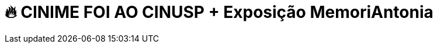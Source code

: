 = 🔥 CINIME FOI AO CINUSP + Exposição MemoriAntonia
:page-date: 2023-04-01
:page-categories: [sessao_cinime, filme_cinime, sessao_especial]
:page-header: { image: cinusp_01_04_23/cinusp1.png, diretorio: cinusp_01_04_23 }
:page-sinopse: [ 'Estudantes do IME foram ao Centro Universitário Maria Antonia no sábado 01 de abril para assistir a uma sessão do CINUSP (filme Touki Bouki) e conhecer o prédio e a história do movimento estudantil da USP!', 'Nos cards, algumas fotos da exposição.', 'O espaço está com a exposição MemoriAntonia que recupera a memória da resistência estudantil frente a organizações como o Comando de Caça aos Comunistas (CCC), que detinha membros no Mackenzie, e expondo o contexto macro em que a "Batalha da Maria Antônia" se insere e desagua na criação da Cidade Universitária (onde temos aula agora).', 'A exposição é aberta e gratuita, no segundo andar do prédio. Funcionamento de terça a domingo, das 10h às 18h.', 'http://www.mariantonia.prceu.usp.br/exposicao-recupera-a-memoria-da-ditadura-brasileira/' ]
:page-informacoes: { sala: cinusp_ma, horario: 15h00, dia: '01/04 às 15h', dia_semana: sexta-feira, programacao: '' }
:page-imgs: ['cinusp1.png', 'cinusp2.png', 'cinusp3.png', 'cinusp4.png', 'cinusp5.png']